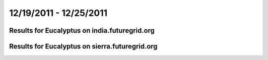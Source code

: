 12/19/2011 - 12/25/2011
========================================

Results for Eucalyptus on india.futuregrid.org
-----------------------------------------------

.. raw:: html

	<div style="margin-top:10px;">
	<iframe width="800" height="450" src="data/2011-12-25/india/eucalyptus/count/columnhighcharts.html" frameborder="0"></iframe>
	</div>
	Figure 1. Total count of VMs submitted per user for 2011-12-19  ~ 2011-12-25 on india

.. raw:: html

	<div style="margin-top:10px;">
	<iframe width="800" height="450" src="data/2011-12-25/india/eucalyptus/runtime/columnhighcharts.html" frameborder="0"></iframe>
	</div>
	Figure 2. Total runtime of VMs submitted per user for 2011-12-19  ~ 2011-12-25 on india

.. raw:: html

	<div style="margin-top:10px;">
	<iframe width="800" height="450" src="data/2011-12-25/india/eucalyptus/count_node/columnhighcharts.html" frameborder="0"></iframe>
	</div>
	Figure 3. Total VMs count per node cluster for 2011-12-19  ~ 2011-12-25 on india

Results for Eucalyptus on sierra.futuregrid.org
-----------------------------------------------

.. raw:: html

	<div style="margin-top:10px;">
	<iframe width="800" height="450" src="data/2011-12-25/sierra/eucalyptus/count/columnhighcharts.html" frameborder="0"></iframe>
	</div>
	Figure 4. Total count of VMs submitted per user for 2011-12-19  ~ 2011-12-25 on sierra

.. raw:: html

	<div style="margin-top:10px;">
	<iframe width="800" height="450" src="data/2011-12-25/sierra/eucalyptus/runtime/columnhighcharts.html" frameborder="0"></iframe>
	</div>
	Figure 5. Total runtime of VMs submitted per user for 2011-12-19  ~ 2011-12-25 on sierra

.. raw:: html

	<div style="margin-top:10px;">
	<iframe width="800" height="450" src="data/2011-12-25/sierra/eucalyptus/count_node/columnhighcharts.html" frameborder="0"></iframe>
	</div>
	Figure 6. Total VMs count per node cluster for 2011-12-19  ~ 2011-12-25 on sierra
